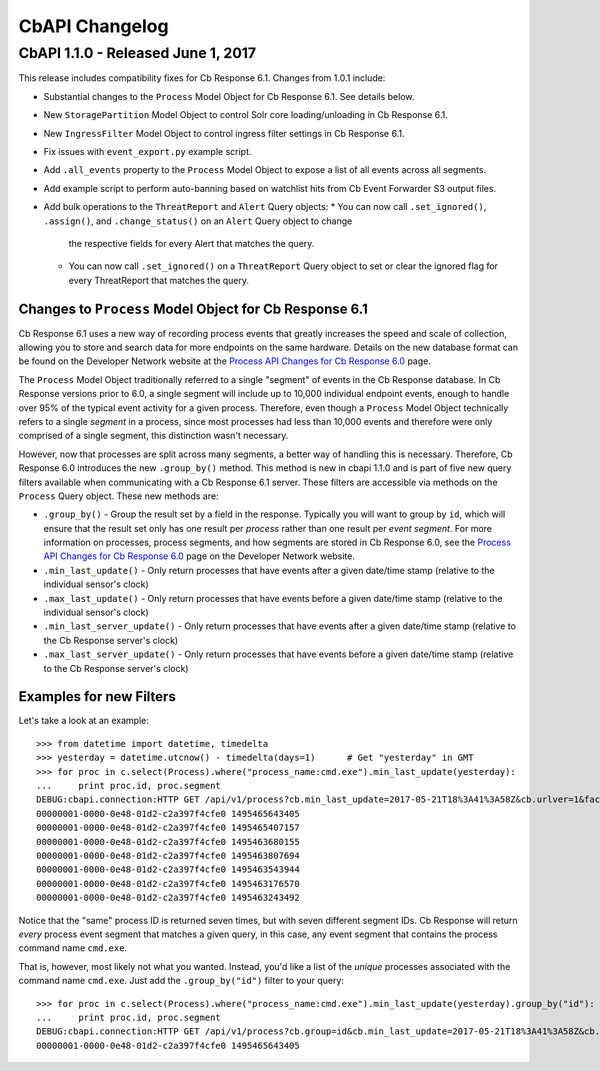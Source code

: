 CbAPI Changelog
===============

CbAPI 1.1.0 - Released June 1, 2017
-----------------------------------

This release includes compatibility fixes for Cb Response 6.1. Changes from 1.0.1 include:

* Substantial changes to the ``Process`` Model Object for Cb Response 6.1. See details below.
* New ``StoragePartition`` Model Object to control Solr core loading/unloading in Cb Response 6.1.
* New ``IngressFilter`` Model Object to control ingress filter settings in Cb Response 6.1.
* Fix issues with ``event_export.py`` example script.
* Add ``.all_events`` property to the ``Process`` Model Object to expose a list of all events across all segments.
* Add example script to perform auto-banning based on watchlist hits from Cb Event Forwarder S3 output files.
* Add bulk operations to the ``ThreatReport`` and ``Alert`` Query objects:
  * You can now call ``.set_ignored()``, ``.assign()``, and ``.change_status()`` on an ``Alert`` Query object to change
    the respective fields for every Alert that matches the query.
  * You can now call ``.set_ignored()`` on a ``ThreatReport`` Query object to set or clear the ignored flag for every
    ThreatReport that matches the query.

Changes to ``Process`` Model Object for Cb Response 6.1
~~~~~~~~~~~~~~~~~~~~~~~~~~~~~~~~~~~~~~~~~~~~~~~~~~~~~~~

Cb Response 6.1 uses a new way of recording process events that greatly increases the speed and scale of collection,
allowing you to store and search data for more endpoints on the same hardware. Details on the new database format
can be found on the Developer Network website at the `Process API Changes for Cb Response 6.0
<https://developer.carbonblack.com/reference/enterprise-response/6.1/process-api-changes/>`_ page.

The ``Process`` Model Object traditionally referred to a single "segment" of events in the Cb Response database. In
Cb Response versions prior to 6.0, a single segment will include up to 10,000 individual endpoint events, enough to
handle over 95% of the typical event activity for a given process. Therefore, even though a ``Process`` Model Object
technically refers to a single *segment* in a process, since most processes had less than 10,000 events and therefore
were only comprised of a single segment, this distinction wasn't necessary.

However, now that processes are split across many segments, a better way of handling this is necessary. Therefore,
Cb Response 6.0 introduces the new ``.group_by()`` method. This method is new in cbapi 1.1.0 and is part of five
new query filters available when communicating with a Cb Response 6.1 server. These filters are accessible via methods
on the ``Process`` Query object. These new methods are:

* ``.group_by()`` - Group the result set by a field in the response. Typically you will want to group by ``id``, which
  will ensure that the result set only has one result per *process* rather than one result per *event segment*. For
  more information on processes, process segments, and how segments are stored in Cb Response 6.0, see the
  `Process API Changes for Cb Response 6.0 <https://developer.carbonblack.com/reference/enterprise-response/6.1/process-api-changes/>`_
  page on the Developer Network website.
* ``.min_last_update()`` - Only return processes that have events after a given date/time stamp (relative to the
  individual sensor's clock)
* ``.max_last_update()`` - Only return processes that have events before a given date/time stamp (relative to the
  individual sensor's clock)
* ``.min_last_server_update()`` - Only return processes that have events after a given date/time stamp (relative to the
  Cb Response server's clock)
* ``.max_last_server_update()`` - Only return processes that have events before a given date/time stamp (relative to the
  Cb Response server's clock)

Examples for new Filters
~~~~~~~~~~~~~~~~~~~~~~~~

Let's take a look at an example::

    >>> from datetime import datetime, timedelta
    >>> yesterday = datetime.utcnow() - timedelta(days=1)      # Get "yesterday" in GMT
    >>> for proc in c.select(Process).where("process_name:cmd.exe").min_last_update(yesterday):
    ...     print proc.id, proc.segment
    DEBUG:cbapi.connection:HTTP GET /api/v1/process?cb.min_last_update=2017-05-21T18%3A41%3A58Z&cb.urlver=1&facet=false&q=process_name%3Acmd.exe&rows=100&sort=last_update+desc&start=0 took 2.164s (response 200)
    00000001-0000-0e48-01d2-c2a397f4cfe0 1495465643405
    00000001-0000-0e48-01d2-c2a397f4cfe0 1495465407157
    00000001-0000-0e48-01d2-c2a397f4cfe0 1495463680155
    00000001-0000-0e48-01d2-c2a397f4cfe0 1495463807694
    00000001-0000-0e48-01d2-c2a397f4cfe0 1495463543944
    00000001-0000-0e48-01d2-c2a397f4cfe0 1495463176570
    00000001-0000-0e48-01d2-c2a397f4cfe0 1495463243492

Notice that the "same" process ID is returned seven times, but with seven different segment IDs. Cb Response will
return *every* process event segment that matches a given query, in this case, any event segment that contains the
process command name ``cmd.exe``.

That is, however, most likely not what you wanted. Instead, you'd like a list of the *unique* processes associated with
the command name ``cmd.exe``. Just add the ``.group_by("id")`` filter to your query::

    >>> for proc in c.select(Process).where("process_name:cmd.exe").min_last_update(yesterday).group_by("id"):
    ...     print proc.id, proc.segment
    DEBUG:cbapi.connection:HTTP GET /api/v1/process?cb.group=id&cb.min_last_update=2017-05-21T18%3A41%3A58Z&cb.urlver=1&facet=false&q=process_name%3Acmd.exe&rows=100&sort=last_update+desc&start=0 took 2.163s (response 200)
    00000001-0000-0e48-01d2-c2a397f4cfe0 1495465643405
